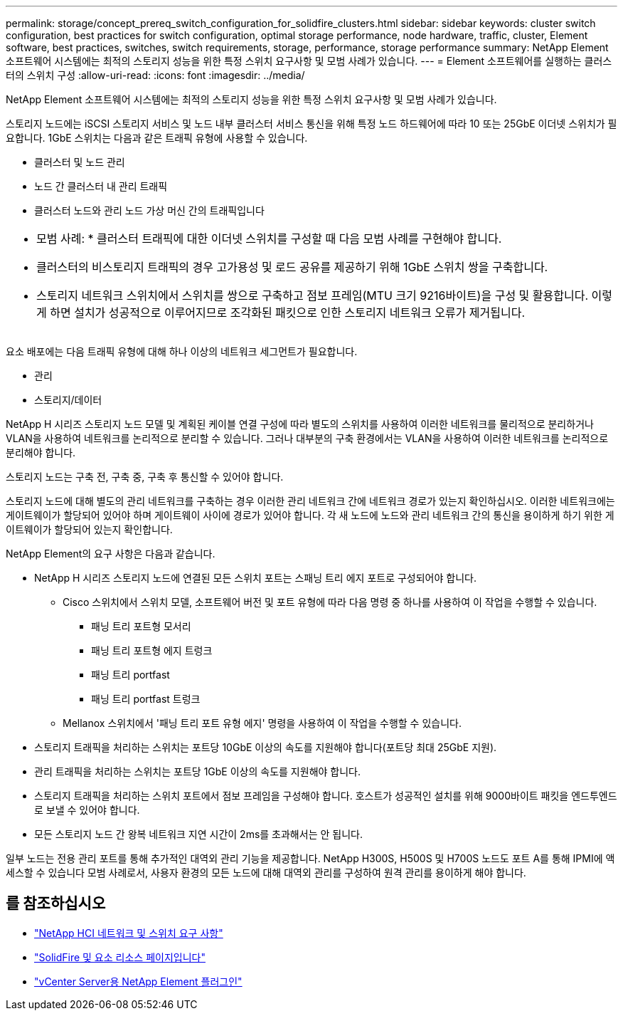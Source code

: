 ---
permalink: storage/concept_prereq_switch_configuration_for_solidfire_clusters.html 
sidebar: sidebar 
keywords: cluster switch configuration, best practices for switch configuration, optimal storage performance, node hardware, traffic, cluster, Element software, best practices, switches, switch requirements, storage, performance, storage performance 
summary: NetApp Element 소프트웨어 시스템에는 최적의 스토리지 성능을 위한 특정 스위치 요구사항 및 모범 사례가 있습니다. 
---
= Element 소프트웨어를 실행하는 클러스터의 스위치 구성
:allow-uri-read: 
:icons: font
:imagesdir: ../media/


[role="lead"]
NetApp Element 소프트웨어 시스템에는 최적의 스토리지 성능을 위한 특정 스위치 요구사항 및 모범 사례가 있습니다.

스토리지 노드에는 iSCSI 스토리지 서비스 및 노드 내부 클러스터 서비스 통신을 위해 특정 노드 하드웨어에 따라 10 또는 25GbE 이더넷 스위치가 필요합니다. 1GbE 스위치는 다음과 같은 트래픽 유형에 사용할 수 있습니다.

* 클러스터 및 노드 관리
* 노드 간 클러스터 내 관리 트래픽
* 클러스터 노드와 관리 노드 가상 머신 간의 트래픽입니다


|===


 a| 
* 모범 사례: * 클러스터 트래픽에 대한 이더넷 스위치를 구성할 때 다음 모범 사례를 구현해야 합니다.

* 클러스터의 비스토리지 트래픽의 경우 고가용성 및 로드 공유를 제공하기 위해 1GbE 스위치 쌍을 구축합니다.
* 스토리지 네트워크 스위치에서 스위치를 쌍으로 구축하고 점보 프레임(MTU 크기 9216바이트)을 구성 및 활용합니다. 이렇게 하면 설치가 성공적으로 이루어지므로 조각화된 패킷으로 인한 스토리지 네트워크 오류가 제거됩니다.


|===
요소 배포에는 다음 트래픽 유형에 대해 하나 이상의 네트워크 세그먼트가 필요합니다.

* 관리
* 스토리지/데이터


NetApp H 시리즈 스토리지 노드 모델 및 계획된 케이블 연결 구성에 따라 별도의 스위치를 사용하여 이러한 네트워크를 물리적으로 분리하거나 VLAN을 사용하여 네트워크를 논리적으로 분리할 수 있습니다. 그러나 대부분의 구축 환경에서는 VLAN을 사용하여 이러한 네트워크를 논리적으로 분리해야 합니다.

스토리지 노드는 구축 전, 구축 중, 구축 후 통신할 수 있어야 합니다.

스토리지 노드에 대해 별도의 관리 네트워크를 구축하는 경우 이러한 관리 네트워크 간에 네트워크 경로가 있는지 확인하십시오. 이러한 네트워크에는 게이트웨이가 할당되어 있어야 하며 게이트웨이 사이에 경로가 있어야 합니다. 각 새 노드에 노드와 관리 네트워크 간의 통신을 용이하게 하기 위한 게이트웨이가 할당되어 있는지 확인합니다.

NetApp Element의 요구 사항은 다음과 같습니다.

* NetApp H 시리즈 스토리지 노드에 연결된 모든 스위치 포트는 스패닝 트리 에지 포트로 구성되어야 합니다.
+
** Cisco 스위치에서 스위치 모델, 소프트웨어 버전 및 포트 유형에 따라 다음 명령 중 하나를 사용하여 이 작업을 수행할 수 있습니다.
+
*** 패닝 트리 포트형 모서리
*** 패닝 트리 포트형 에지 트렁크
*** 패닝 트리 portfast
*** 패닝 트리 portfast 트렁크


** Mellanox 스위치에서 '패닝 트리 포트 유형 에지' 명령을 사용하여 이 작업을 수행할 수 있습니다.


* 스토리지 트래픽을 처리하는 스위치는 포트당 10GbE 이상의 속도를 지원해야 합니다(포트당 최대 25GbE 지원).
* 관리 트래픽을 처리하는 스위치는 포트당 1GbE 이상의 속도를 지원해야 합니다.
* 스토리지 트래픽을 처리하는 스위치 포트에서 점보 프레임을 구성해야 합니다. 호스트가 성공적인 설치를 위해 9000바이트 패킷을 엔드투엔드로 보낼 수 있어야 합니다.
* 모든 스토리지 노드 간 왕복 네트워크 지연 시간이 2ms를 초과해서는 안 됩니다.


일부 노드는 전용 관리 포트를 통해 추가적인 대역외 관리 기능을 제공합니다. NetApp H300S, H500S 및 H700S 노드도 포트 A를 통해 IPMI에 액세스할 수 있습니다 모범 사례로서, 사용자 환경의 모든 노드에 대해 대역외 관리를 구성하여 원격 관리를 용이하게 해야 합니다.



== 를 참조하십시오

* https://docs.netapp.com/us-en/hci/docs/hci_prereqs_network_switch.html["NetApp HCI 네트워크 및 스위치 요구 사항"^]
* https://www.netapp.com/data-storage/solidfire/documentation["SolidFire 및 요소 리소스 페이지입니다"^]
* https://docs.netapp.com/us-en/vcp/index.html["vCenter Server용 NetApp Element 플러그인"^]

